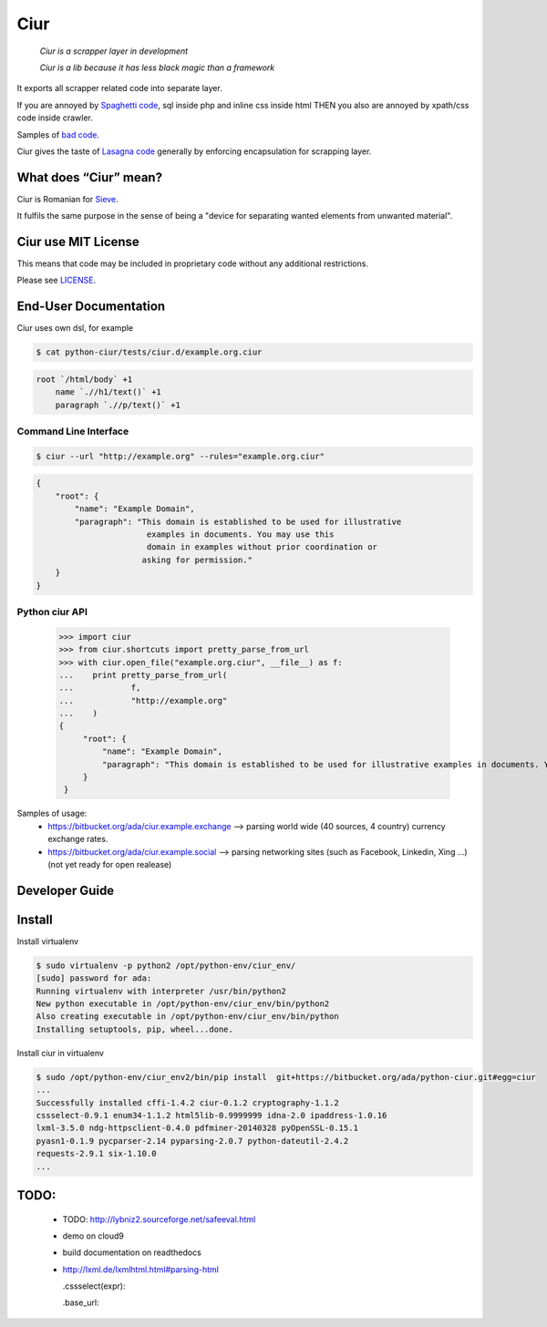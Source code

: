 ====
Ciur
====

.. image:: ./docs/images/wooden-sieve-old-ancient-isolated-white-background.jpg
   :target: https://bitbucket.org/ada/python-ciur
   :alt: Ciur

..

    *Ciur is a scrapper layer in development*

    *Ciur is a lib because it has less black magic than a framework*


It exports all scrapper related code into separate layer.

If you are annoyed by
`Spaghetti code <https://en.wikipedia.org/wiki/Spaghetti_code>`_,
sql inside php and inline css inside html
THEN you also are annoyed by xpath/css code inside crawler.

Samples of `bad code <./docs/bad_code/>`_.

Ciur gives the taste of `Lasagna code <http://c2.com/cgi/wiki?LasagnaCode>`_
generally by enforcing encapsulation for scrapping layer.

What does “Ciur” mean?
======================

Ciur is Romanian for `Sieve <https://en.wikipedia.org/wiki/Sieve>`_.

It fulfils the same purpose in the sense of being a
"device for separating wanted elements from unwanted material".

Ciur use MIT License
====================
This means that code may be included in proprietary code without any additional restrictions.

Please see `LICENSE <./LICENSE>`_.

End-User Documentation
======================

Ciur uses own dsl, for example

.. code-block :: bash

     $ cat python-ciur/tests/ciur.d/example.org.ciur

.. code-block:: yaml

    root `/html/body` +1
        name `.//h1/text()` +1
        paragraph `.//p/text()` +1



Command Line Interface
----------------------

.. code-block :: bash

    $ ciur --url "http://example.org" --rules="example.org.ciur"
        

.. code-block :: json

    {
        "root": {
            "name": "Example Domain",
            "paragraph": "This domain is established to be used for illustrative
                           examples in documents. You may use this
                           domain in examples without prior coordination or
                          asking for permission."
        }
    }


Python ciur API
---------------

    >>> import ciur
    >>> from ciur.shortcuts import pretty_parse_from_url
    >>> with ciur.open_file("example.org.ciur", __file__) as f:
    ...    print pretty_parse_from_url(
    ...            f,
    ...            "http://example.org"
    ...    )    
    {
         "root": {
             "name": "Example Domain",
             "paragraph": "This domain is established to be used for illustrative examples in documents. You may use this\n    domain in examples without prior coordination or asking for permission."
         }
     }


Samples of usage:
   * https://bitbucket.org/ada/ciur.example.exchange --> parsing world wide (40 sources, 4 country) currency exchange rates.
   * https://bitbucket.org/ada/ciur.example.social --> parsing networking sites (such as Facebook, Linkedin, Xing ...) (not yet ready for open realease)

Developer Guide
===============


Install
=======

Install virtualenv

.. code-block :: bash

    $ sudo virtualenv -p python2 /opt/python-env/ciur_env/
    [sudo] password for ada: 
    Running virtualenv with interpreter /usr/bin/python2
    New python executable in /opt/python-env/ciur_env/bin/python2
    Also creating executable in /opt/python-env/ciur_env/bin/python
    Installing setuptools, pip, wheel...done.

Install ciur in virtualenv

.. code-block :: bash

    $ sudo /opt/python-env/ciur_env2/bin/pip install  git+https://bitbucket.org/ada/python-ciur.git#egg=ciur  
    ...
    Successfully installed cffi-1.4.2 ciur-0.1.2 cryptography-1.1.2 
    cssselect-0.9.1 enum34-1.1.2 html5lib-0.9999999 idna-2.0 ipaddress-1.0.16 
    lxml-3.5.0 ndg-httpsclient-0.4.0 pdfminer-20140328 pyOpenSSL-0.15.1 
    pyasn1-0.1.9 pycparser-2.14 pyparsing-2.0.7 python-dateutil-2.4.2 
    requests-2.9.1 six-1.10.0
    ...

.. Features
   ========

   The ``ciur`` can do a lot.

   Please see `list of all features <./features.rst>`_.


TODO:
=====
 
 * TODO: http://lybniz2.sourceforge.net/safeeval.html
 * demo on cloud9
 * build documentation on readthedocs 
 * http://lxml.de/lxmlhtml.html#parsing-html

   .cssselect(expr):

   .base_url:

.. ====== Last Mile
   https://youtu.be/FVEEndIwOSA?t=2243
